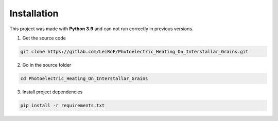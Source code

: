 Installation
============

This project was made with **Python 3.9** and can not run correctly in
previous versions.

1. Get the source code

.. code-block:: bash

    git clone https://gitlab.com/LeiRoF/Photoelectric_Heating_On_Interstallar_Grains.git

2. Go in the source folder

.. code-block:: bash

    cd Photoelectric_Heating_On_Interstallar_Grains

3. Install project dependencies

.. code-block:: bash

    pip install -r requirements.txt


